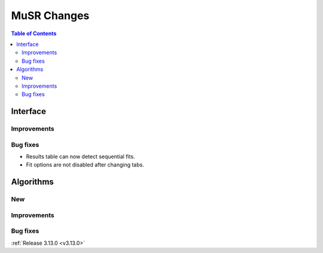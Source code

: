 ============
MuSR Changes
============

.. contents:: Table of Contents
   :local:
   
Interface
---------

Improvements
############

Bug fixes
#########

- Results table can now detect sequential fits.
- Fit options are not disabled after changing tabs.

Algorithms
----------

New
###

Improvements
############

Bug fixes
#########

:ref:`Release 3.13.0 <v3.13.0>`
